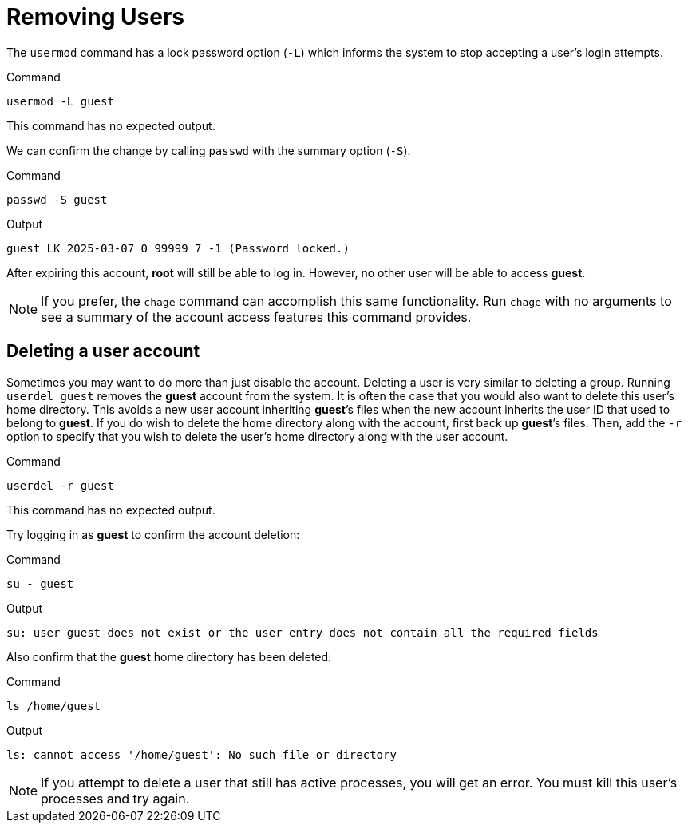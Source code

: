 = Removing Users

The `+usermod+` command has a lock password option (`+-L+`) which
informs the system to stop accepting a user’s login attempts.

.Command
[source,bash,subs="+macros,+attributes",role=execute]
----
usermod -L guest
----

This command has no expected output.

We can confirm the change by calling `+passwd+` with the
summary option (`+-S+`).

.Command
[source,bash,subs="+macros,+attributes",role=execute]
----
passwd -S guest
----

.Output
[source,bash]
----
guest LK 2025-03-07 0 99999 7 -1 (Password locked.)
----

After expiring this account, *root* will still be able to log in.
However, no other user will be able to access *guest*.

NOTE: If you prefer, the `+chage+` command can accomplish this same functionality.
Run `+chage+` with no arguments to see a summary of the account access
features this command provides.

== Deleting a user account

Sometimes you may want to do more than just disable the account.
Deleting a user is very similar to deleting a group. Running
`+userdel guest+` removes the *guest* account from the system. It is
often the case that you would also want to delete this user’s home
directory. This avoids a new user account inheriting *guest*’s files
when the new account inherits the user ID that used to belong to
*guest*. If you do wish to delete the home directory along with the
account, first back up *guest*’s files. Then, add the `+-r+` option to
specify that you wish to delete the user’s home directory along with the
user account.

.Command
[source,bash,subs="+macros,+attributes",role=execute]
----
userdel -r guest
----

This command has no expected output.

Try logging in as *guest* to confirm the account deletion:

.Command
[source,bash,subs="+macros,+attributes",role=execute]
----
su - guest
----

.Output
[source,bash]
----
su: user guest does not exist or the user entry does not contain all the required fields
----

Also confirm that the *guest* home directory has been deleted:

.Command
[source,bash,subs="+macros,+attributes",role=execute]
----
ls /home/guest
----

.Output
[source,bash]
----
ls: cannot access '/home/guest': No such file or directory
----

NOTE: If you attempt to delete a user that still has active processes, you
will get an error. You must kill this user’s processes
and try again.
